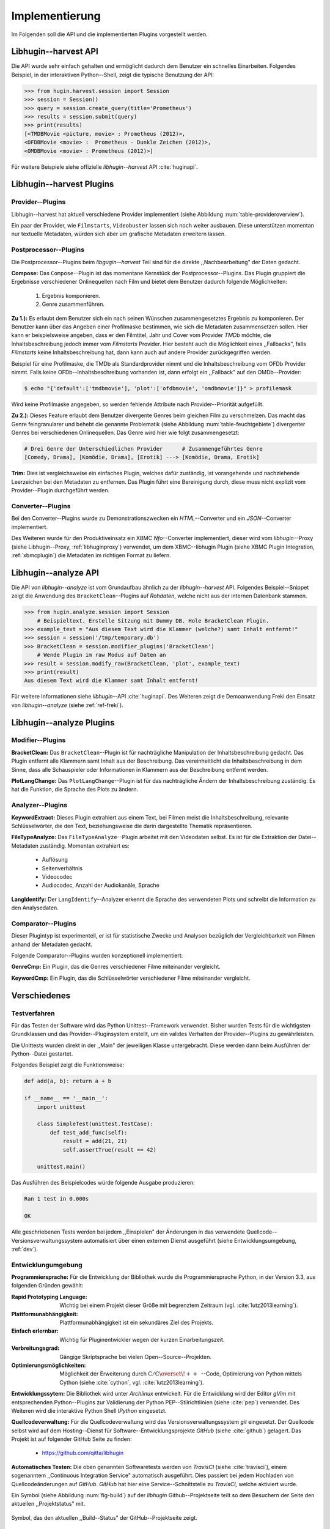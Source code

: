 ###############
Implementierung
###############

Im Folgenden soll die API und die implementierten Plugins vorgestellt werden.

Libhugin--harvest API
=====================

Die API wurde sehr einfach gehalten und ermöglicht dadurch dem Benutzer ein
schnelles Einarbeiten. Folgendes Beispiel, in der interaktiven Python--Shell,
zeigt die typische Benutzung der API:

.. code-block:: python

   >>> from hugin.harvest.session import Session
   >>> session = Session()
   >>> query = session.create_query(title='Prometheus')
   >>> results = session.submit(query)
   >>> print(results)
   [<TMDBMovie <picture, movie> : Prometheus (2012)>,
   <OFDBMovie <movie> :  Prometheus - Dunkle Zeichen (2012)>,
   <OMDBMovie <movie> : Prometheus (2012)>]

Für weitere Beispiele siehe offizielle *libhugin--harvest* API :cite:`huginapi`.


Libhugin--harvest Plugins
=========================

Provider--Plugins
-----------------

Libhugin--harvest hat aktuell verschiedene Provider implementiert (siehe Abbildung
:num:`table-provideroverview`).

.. figtable::
    :label: table-provideroverview
    :caption: Übersicht implementierter Provider und Funktionalität.
    :spec: r|l|l|l|l|l
    :alt: Übersicht implementierter Provider und Funktionalität

    +---------------------------+--------------------+--------------------+--------------------+--------------------+--------------------+
    |                           | *TMDb*             | *OFDb*             | *Videobuster*      | *Filmstarts*       | *OMDb*             |
    +===========================+====================+====================+====================+====================+====================+
    | *Priorität*               | 90                 | 80                 | 70                 | 65                 | 65                 |
    +---------------------------+--------------------+--------------------+--------------------+--------------------+--------------------+
    | *Providerart*             | movie/person       | movie/person       | movie              | movie              | movie              |
    +---------------------------+--------------------+--------------------+--------------------+--------------------+--------------------+
    | *Metadaten*               | textuell/grafisch  | textuell           | textuell           | textuell           | textuell           |
    +---------------------------+--------------------+--------------------+--------------------+--------------------+--------------------+
    | *Sprache*                 | multilingual       | deutsch            | deutsch            | deutsch            | englisch           |
    +---------------------------+--------------------+--------------------+--------------------+--------------------+--------------------+
    | *Unschärfesuche Online*   | :math:`\times`     | :math:`\times`     | :math:`\times`     | :math:`\times`     | :math:`\times`     |
    +---------------------------+--------------------+--------------------+--------------------+--------------------+--------------------+
    | *Unschärfesuche libhugin* | :math:`\checkmark` | :math:`\checkmark` | :math:`\checkmark` | :math:`\checkmark` | :math:`\checkmark` |
    +---------------------------+--------------------+--------------------+--------------------+--------------------+--------------------+
    | *IMDB--Suche Online*      | :math:`\checkmark` | :math:`\checkmark` | :math:`\times`     | :math:`\times`     | :math:`\checkmark` |
    +---------------------------+--------------------+--------------------+--------------------+--------------------+--------------------+
    | *IMDB--Suche  libhugin*   | :math:`\checkmark` | :math:`\checkmark` | :math:`\checkmark` | :math:`\checkmark` | :math:`\checkmark` |
    +---------------------------+--------------------+--------------------+--------------------+--------------------+--------------------+
    | *API verfügbar*           | :math:`\checkmark` | :math:`\checkmark` | :math:`\times`     | :math:`\times`     | :math:`\checkmark` |
    +---------------------------+--------------------+--------------------+--------------------+--------------------+--------------------+

Ein paar der Provider, wie ``Filmstarts``, ``Videobuster`` lassen sich noch
weiter ausbauen. Diese unterstützen momentan nur textuelle Metadaten, würden
sich aber um grafische Metadaten erweitern lassen.


Postprocessor--Plugins
----------------------

Die Postprocessor--Plugins beim *libgugin--harvest* Teil sind für die direkte
,,Nachbearbeitung" der Daten gedacht.

**Compose:**
Das ``Compose``--Plugin ist das momentane Kernstück der Postprocessor--Plugins. Das
Plugin gruppiert die Ergebnisse verschiedener Onlinequellen nach Film und bietet
dem Benutzer dadurch folgende Möglichkeiten:

    1) Ergebnis komponieren.
    2) Genre zusammenführen.

**Zu 1.):** Es erlaubt dem Benutzer sich ein nach seinen Wünschen
zusammengesetztes Ergebnis zu komponieren. Der Benutzer kann über das Angeben
einer Profilmaske bestimmen, wie sich die Metadaten zusammensetzen sollen.
Hier kann er beispielsweise angeben, dass er den Filmtitel, Jahr und Cover vom
Provider *TMDb* möchte, die Inhaltsbeschreibung jedoch immer vom *Filmstarts*
Provider. Hier besteht auch die Möglichkeit eines ,,Fallbacks", falls *Filmstarts*
keine Inhaltsbeschreibung hat, dann kann auch auf andere Provider
zurückgegriffen werden.

Beispiel für eine Profilmaske, die TMDb als Standardprovider nimmt und die
Inhaltsbeschreibung vom OFDb Provider nimmt. Falls keine OFDb--Inhaltsbeschreibung
vorhanden ist, dann erfolgt ein ,,Fallback" auf den OMDb--Provider:

.. code-block:: bash

    $ echo "{'default':['tmdbmovie'], 'plot':['ofdbmovie', 'omdbmovie']}" > profilemask

Wird keine Profilmaske angegeben, so werden fehlende Attribute nach
Provider--Priorität aufgefüllt.

**Zu 2.):** Dieses Feature erlaubt dem Benutzer divergente Genres
beim gleichen Film zu verschmelzen. Das macht das Genre feingranularer und
behebt die genannte Problematik (siehe Abbildung :num:`table-feuchtgebiete`)
divergenter Genres bei verschiedenen Onlinequellen. Das Genre wird hier wie
folgt zusammengesetzt:

.. code-block:: bash

   # Drei Genre der Unterschiedlichen Provider      # Zusammengeführtes Genre
   [Comedy, Drama], [Komödie, Drama], [Erotik] ---> [Komödie, Drama, Erotik]


**Trim:**
Dies ist vergleichsweise ein einfaches Plugin, welches dafür zuständig, ist
vorangehende und nachziehende Leerzeichen bei den Metadaten zu entfernen. Das
Plugin führt eine Bereinigung durch, diese muss nicht explizit vom
Provider--Plugin durchgeführt werden.

Converter--Plugins
------------------

Bei den Converter--Plugins wurde zu Demonstrationszwecken ein *HTML*--Converter
und ein *JSON*--Converter implementiert.

Des Weiteren wurde für den Produktiveinsatz ein XBMC *Nfo*--Converter
implementiert, dieser wird vom *libhugin*--Proxy (siehe Libhugin--Proxy,
:ref:`libhuginproxy`) verwendet, um dem XBMC--libhugin Plugin (siehe XBMC Plugin
Integration, :ref:`xbmcplugin`) die Metadaten im richtigen Format zu liefern.

.. _analyzeapiexample:

Libhugin--analyze API
=====================

Die API von *libhugin--analyze* ist vom Grundaufbau ähnlich zu der
*libhugin--harvest* API. Folgendes Beispiel--Snippet zeigt die Anwendung des
``BracketClean``--Plugins auf *Rohdaten*, welche nicht aus der internen Datenbank
stammen.

.. code-block:: python

    >>> from hugin.analyze.session import Session
        # Beispieltext. Erstelle Sitzung mit Dummy DB. Hole BracketClean Plugin.
    >>> example_text = "Aus diesem Text wird die Klammer (welche?) samt Inhalt entfernt!"
    >>> session = session('/tmp/temporary.db')
    >>> BracketClean = session.modifier_plugins('BracketClean')
        # Wende Plugin im raw Modus auf Daten an
    >>> result = session.modify_raw(BracketClean, 'plot', example_text)
    >>> print(result)
    Aus diesem Text wird die Klammer samt Inhalt entfernt!


Für weitere Informationen siehe *libhugin*--API :cite:`huginapi`. Des Weiteren
zeigt die Demoanwendung Freki den Einsatz von *libhugin--analyze* (siehe :ref:`ref-freki`).


Libhugin--analyze Plugins
=========================

Modifier--Plugins
-----------------

**BracketClean:**
Das ``BracketClean``--Plugin ist für nachträgliche Manipulation der
Inhaltsbeschreibung gedacht. Das Plugin entfernt alle Klammern samt Inhalt aus
der Beschreibung. Das vereinheitlicht die Inhaltsbeschreibung in dem Sinne, dass
alle Schauspieler oder Informationen in Klammern aus der Beschreibung entfernt
werden.

**PlotLangChange:**
Das ``PlotLangChange``--Plugin ist für das nachträgliche Ändern der
Inhaltsbeschreibung zuständig. Es hat die Funktion, die Sprache des Plots zu
ändern.

Analyzer--Plugins
-----------------

**KeywordExtract:**
Dieses Plugin extrahiert aus einem Text, bei Filmen meist die
Inhaltsbeschreibung, relevante Schlüsselwörter, die den Text, beziehungsweise
die darin dargestellte Thematik repräsentieren.

**FileTypeAnalyze:**
Das ``FileTypeAnalyze``--Plugin arbeitet mit den Videodaten selbst. Es ist für die
Extraktion der Datei--Metadaten zuständig. Momentan extrahiert es:

    * Auflösung
    * Seitenverhältnis
    * Videocodec
    * Audiocodec, Anzahl der Audiokanäle, Sprache


**LangIdentify:**
Der ``LangIdentify``--Analyzer erkennt die Sprache des verwendeten Plots und schreibt
die Information zu den Analysedaten.

Comparator--Plugins
-------------------

Dieser Plugintyp ist experimentell, er ist für statistische Zwecke und
Analysen bezüglich der Vergleichbarkeit von Filmen anhand der Metadaten gedacht.

Folgende Comparator--Plugins wurden konzeptionell implementiert:

**GenreCmp:**
Ein Plugin, das die Genres verschiedener Filme miteinander vergleicht.

**KeywordCmp:**
Ein Plugin, das die Schlüsselwörter verschiedener Filme miteinander vergleicht.

.. raw:: Latex

   \newpage

Verschiedenes
=============

Testverfahren
-------------

Für das Testen der Software wird das Python Unittest--Framework verwendet.
Bisher wurden Tests für die wichtigsten Grundklassen und das
Provider--Pluginsystem erstellt, um ein valides Verhalten der Provider--Plugins
zu gewährleisten.

Die Unittests wurden direkt in der ,,Main" der jeweiligen Klasse untergebracht.
Diese werden dann beim Ausführen der Python--Datei gestartet.

Folgendes Beispiel zeigt die Funktionsweise:

.. code-block:: python

   def add(a, b): return a + b

   if __name__ == '__main__':
       import unittest

       class SimpleTest(unittest.TestCase):
           def test_add_func(self):
               result = add(21, 21)
               self.assertTrue(result == 42)

       unittest.main()


Das Ausführen des Beispielcodes würde folgende Ausgabe produzieren:

.. code-block:: bash

    Ran 1 test in 0.000s

    OK

Alle geschriebenen Tests werden bei jedem ,,Einspielen" der Änderungen in das
verwendete Quellcode--Versionsverwaltungssystem automatisiert über einen
externen Dienst ausgeführt (siehe Entwicklungsumgebung, :ref:`dev`).


.. raw:: Latex

   \newpage


.. _dev:

Entwicklungumgebung
-------------------

**Programmiersprache:**
Für die Entwicklung der Bibliothek wurde die Programmiersprache Python, in der
Version 3.3, aus folgenden Gründen gewählt:

.. hübsch! Hab was neues gelernt.

:Rapid Prototyping Language:

    Wichtig bei einem Projekt dieser Größe mit begrenztem Zeitraum (vgl. :cite:`lutz2013learning`).

:Plattformunabhängigkeit:

    Plattformunabhängigkeit ist ein sekundäres Ziel des Projekts.

:Einfach erlernbar:

    Wichtig für Pluginentwickler wegen der kurzen Einarbeitungszeit.

:Verbreitungsgrad:

    Gängige Skriptsprache bei vielen Open--Source--Projekten.

:Optimierungsmöglichkeiten:

    Möglichkeit der Erweiterung durch
    :math:`\mathrm{C/C{\scriptstyle\overset{\!++}{\vphantom{\_}}}}`--Code,
    Optimierung von Python mittels Cython (siehe :cite:`cython`, vgl.
    :cite:`lutz2013learning`).

**Entwicklungssytem:**
Die Bibliothek wird unter *Archlinux* entwickelt. Für die Entwicklung wird der
Editor *gVim* mit entsprechenden Python--Plugins zur Validierung der Python
PEP--Stilrichtlinien (siehe :cite:`pep`) verwendet. Des Weiteren wird die
interaktive Python Shell *IPython* eingesetzt.

**Quellcodeverwaltung:**
Für die Quellcodeverwaltung wird das Versionsverwaltungssystem *git*
eingesetzt. Der Quellcode selbst wird auf dem Hosting--Dienst für
Software--Entwicklungsprojekte *GitHub* (siehe :cite:`github`) gelagert. Das
Projekt ist auf folgender GitHub Seite zu finden:

    * https://github.com/qitta/libhugin

**Automatisches Testen:**
Die oben genannten Softwaretests werden von *TravisCI* (siehe :cite:`travisci`),
einem sogenanntem ,,Continuous Integration Service" automatisch ausgeführt. Dies
passiert bei jedem Hochladen von Quellcodeänderungen auf *GitHub*. *GitHub* hat
hier eine Service--Schnittstelle zu *TravisCI,* welche aktiviert wurde.

Ein Symbol (siehe Abbildung :num:`fig-build`) auf der *libhugin*
Github--Projektseite teilt so dem Besuchern der Seite den aktuellen
,,Projektstatus" mit.

.. _fig-build:

.. figure:: fig/build.png
    :alt: Symbol, das den aktuellen ,,Build Status" der GitHub--Projektseite zeigt
    :width: 60%
    :align: center

    Symbol, das den aktuellen ,,Build--Status" der GitHub--Projektseite zeigt.


**Projektdokumentation:**
Das Projekt wird nach dem Prinzip der *literalen Programmierung*, wie von
*Donald E. Knuth* (siehe :cite:`knuth`) empfohlen, entwickelt. Hierbei liegen
Quelltext und Dokumentation des Programms in der gleichen Datei.

Die Dokumentation kann so über spezielle Softwaredokumentationswerkzeuge
generiert werden. Unter Python wird hier das Softwaredokumentationswerkzeug
*Sphinx* (siehe :cite:`sphinxdoc`) verwendet. Die offizielle
Projektdokumentation ist auf der Plattform *ReadTheDocs* (siehe :cite:`rtfd`)
gehostet und unter folgender Adresse zu finden:

    * http://libhugin.rtfd.org

Dieses kann eine Dokumentation in verschiedenen Formaten generieren, auch diese
Projektarbeit wurde in *reStructuredText* (siehe :cite:`rst`) geschrieben und
mit *Sphinx* generiert.

Des Weiteren wird dem Entwickler bei Nutzung der
Bibliothek in der interaktiven Python--Shell eine zusätzliche Hilfestellung
geboten (siehe Abbildung :num:`fig-knuth`).

.. _fig-knuth:

.. figure:: fig/knuth.png
    :alt: API--Dokumentation als Hilfestellung in der interaktiven Python--Shell bpython
    :width: 80%
    :align: center

    API--Dokumentation als Hilfestellung in der interaktiven Python--Shell bpython.

**Projektumfang:**
Der Projektumfang beträgt ca. 3500 *lines of code*,  hierzu kommt noch
die Onlinedokumentation hinzu. Eine Statistik zum Projekt, welche mit dem Tool
*cloc* erstellt wurde, ist im Anhang unter :ref:`ref-cloc` zu finden.


**Externe Bibliotheken:**
Die Tabelle :num:`table-libs` listet alle verwendeten externen Abhängigkeiten
für die *libhugin*--Bibliothek.

.. figtable::
    :label: table-libs
    :spec: r|l|l
    :alt: Übersicht über externe Abhängigkeiten
    :caption: Übersicht über externe Abhängigkeiten.

    +-------------------------+-----------------+---------------------------------+
    | *Abhängigkeit*          | *Verwendung in* | *Einsatzzweck*                  |
    +=========================+=================+=================================+
    | *yapsy*                 | Pluginsystem    | Laden von Plugins               |
    +-------------------------+-----------------+---------------------------------+
    | *charade*               | Downloadqueue   | Encodingerkennung               |
    +-------------------------+-----------------+---------------------------------+
    | *parse*                 | Plugins         | Parsen von Zeitstrings          |
    +-------------------------+-----------------+---------------------------------+
    | *httplib2*              | Downloadqueue   | Content download                |
    +-------------------------+-----------------+---------------------------------+
    | *jinja2*                | Plugins         | HTML Template Engine            |
    +-------------------------+-----------------+---------------------------------+
    | *docopt*                | Cli--Tools      | CLI--Optionparser               |
    +-------------------------+-----------------+---------------------------------+
    | *Flask*                 | Huginproxy      | Webframework, RESTful interface |
    +-------------------------+-----------------+---------------------------------+
    | *guess_language-spirit* | Plugins         | Spracherkennung                 |
    +-------------------------+-----------------+---------------------------------+
    | *PyStemmer*             | Plugins         | Stemming von Wörtern            |
    +-------------------------+-----------------+---------------------------------+
    | *pyxDamerauLevenshtein* | Plugins, Utils  | Vergleich von Strings           |
    +-------------------------+-----------------+---------------------------------+
    | *Pyaml*                 | Plugins         | Verarbeitung von Yaml Dateien   |
    +-------------------------+-----------------+---------------------------------+
    | *beaufifulsoup4*        | Plugins         | Parsen von HTML Seiten          |
    +-------------------------+-----------------+---------------------------------+
    | *xmltodict*             | Plugins         | Verarbeitung von XML Dokumenten |
    +-------------------------+-----------------+---------------------------------+
    | *hachoir-metadata*      | Plugins         | Extraktion von Datei--Metadaten |
    +-------------------------+-----------------+---------------------------------+
